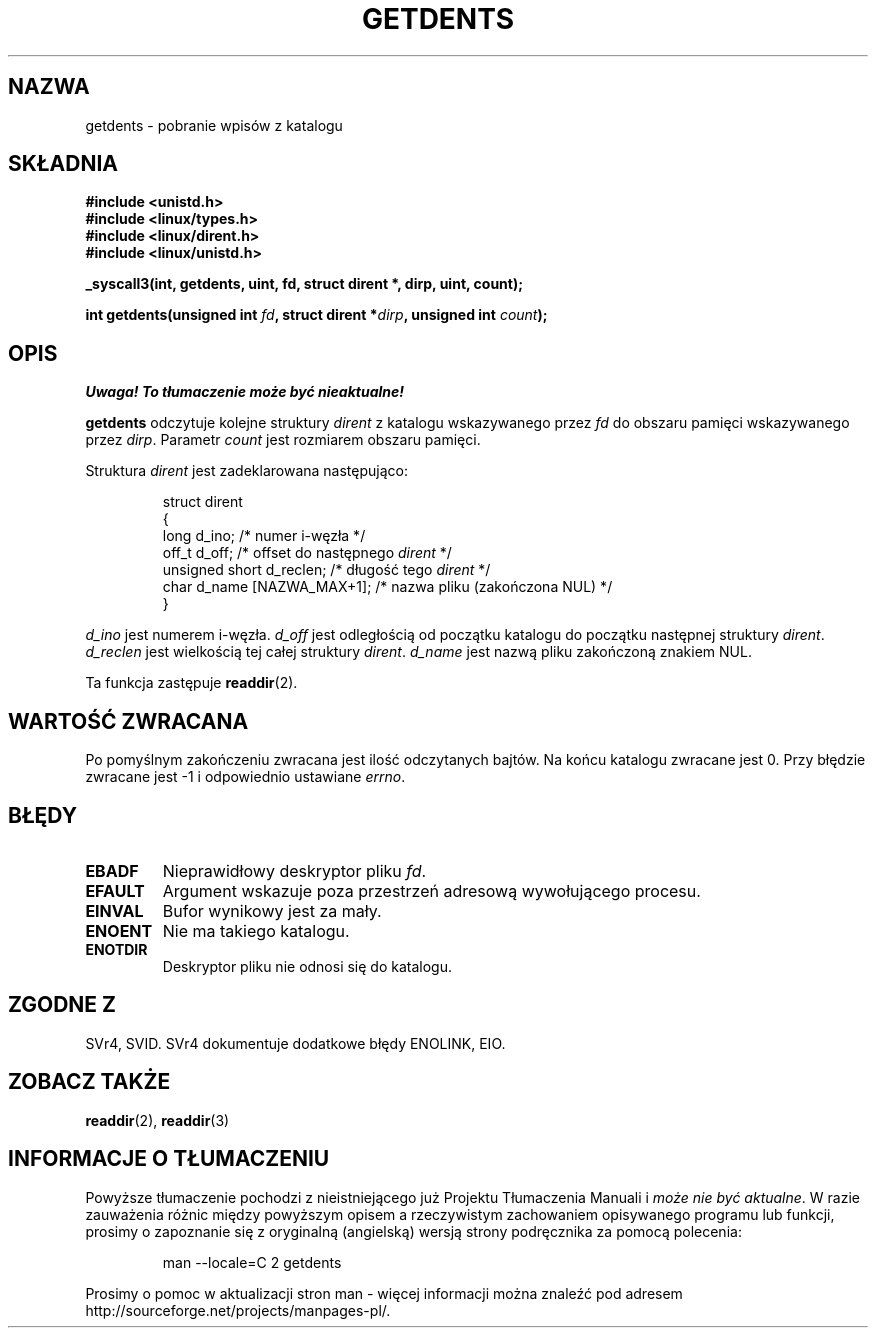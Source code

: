 .\" Copyright (C) 1995 Andries Brouwer (aeb@cwi.nl)
.\"
.\" Permission is granted to make and distribute verbatim copies of this
.\" manual provided the copyright notice and this permission notice are
.\" preserved on all copies.
.\"
.\" Permission is granted to copy and distribute modified versions of this
.\" manual under the conditions for verbatim copying, provided that the
.\" entire resulting derived work is distributed under the terms of a
.\" permission notice identical to this one
.\" 
.\" Since the Linux kernel and libraries are constantly changing, this
.\" manual page may be incorrect or out-of-date.  The author(s) assume no
.\" responsibility for errors or omissions, or for damages resulting from
.\" the use of the information contained herein.  The author(s) may not
.\" have taken the same level of care in the production of this manual,
.\" which is licensed free of charge, as they might when working
.\" professionally.
.\" 
.\" Formatted or processed versions of this manual, if unaccompanied by
.\" the source, must acknowledge the copyright and authors of this work.
.\"
.\" Written 11 June 1995 by Andries Brouwer <aeb@cwi.nl>
.\" Modified 22 July 1995 by Michael Chastain <mec@duracef.shout.net>:
.\"   Derived from 'readdir.2'.
.\" Modified Tue Oct 22 08:11:14 EDT 1996 by Eric S. Raymond <esr@thyrsus.com>
.\" Translation (c) 1998 Przemek Borys <pborys@dione.ids.pl>
.\" Last update: A. Krzysztofowicz <ankry@mif.pg.gda.pl>, Jan 2002,
.\"              manpages 1.47
.\"
.TH GETDENTS 2 1995-07-22 "Linux 1.3.6" "Podręcznik programisty Linuksa"
.SH NAZWA
getdents \- pobranie wpisów z katalogu
.SH SKŁADNIA
.nf
.B #include <unistd.h>
.B #include <linux/types.h>
.B #include <linux/dirent.h>
.B #include <linux/unistd.h>
.sp
.B _syscall3(int, getdents, uint, fd, struct dirent *, dirp, uint, count);
.sp
.BI "int getdents(unsigned int " fd ", struct dirent *" dirp ", unsigned int " count );
.fi
.SH OPIS
\fI Uwaga! To tłumaczenie może być nieaktualne!\fP
.PP
.B getdents
odczytuje kolejne struktury
.I dirent
z katalogu wskazywanego przez
.I fd
do obszaru pamięci wskazywanego przez
.IR dirp .
Parametr
.I count
jest rozmiarem obszaru pamięci.
.PP
Struktura
.I dirent
jest zadeklarowana następująco:
.PP
.RS
.nf
struct dirent
{
    long d_ino;                 /* numer i-węzła */
    off_t d_off;                /* offset do następnego \fIdirent\fP */
    unsigned short d_reclen;    /* długość tego \fIdirent\fP */
    char d_name [NAZWA_MAX+1];   /* nazwa pliku (zakończona NUL) */
}
.fi
.RE
.PP
.I d_ino
jest numerem i-węzła.
.I d_off
jest odległością od początku katalogu do początku następnej struktury
.IR dirent .
.I d_reclen
jest wielkością tej całej struktury
.IR dirent .
.I d_name
jest nazwą pliku zakończoną znakiem NUL.
.PP
Ta funkcja zastępuje 
.BR readdir (2).
.SH "WARTOŚĆ ZWRACANA"
Po pomyślnym zakończeniu zwracana jest ilość odczytanych bajtów.
Na końcu katalogu zwracane jest 0.
Przy błędzie zwracane jest \-1 i odpowiednio ustawiane
.IR errno .
.SH "BŁĘDY"
.TP
.B EBADF
Nieprawidłowy deskryptor pliku
.IR fd .
.TP
.B EFAULT
Argument wskazuje poza przestrzeń adresową wywołującego procesu.
.TP
.B EINVAL
Bufor wynikowy jest za mały.
.TP
.B ENOENT
Nie ma takiego katalogu.
.TP
.B ENOTDIR
Deskryptor pliku nie odnosi się do katalogu.
.SH "ZGODNE Z"
SVr4, SVID.  SVr4 dokumentuje dodatkowe błędy ENOLINK, EIO.
.SH "ZOBACZ TAKŻE"
.BR readdir (2),
.BR readdir (3)
.SH "INFORMACJE O TŁUMACZENIU"
Powyższe tłumaczenie pochodzi z nieistniejącego już Projektu Tłumaczenia Manuali i 
\fImoże nie być aktualne\fR. W razie zauważenia różnic między powyższym opisem
a rzeczywistym zachowaniem opisywanego programu lub funkcji, prosimy o zapoznanie 
się z oryginalną (angielską) wersją strony podręcznika za pomocą polecenia:
.IP
man \-\-locale=C 2 getdents
.PP
Prosimy o pomoc w aktualizacji stron man \- więcej informacji można znaleźć pod
adresem http://sourceforge.net/projects/manpages\-pl/.
